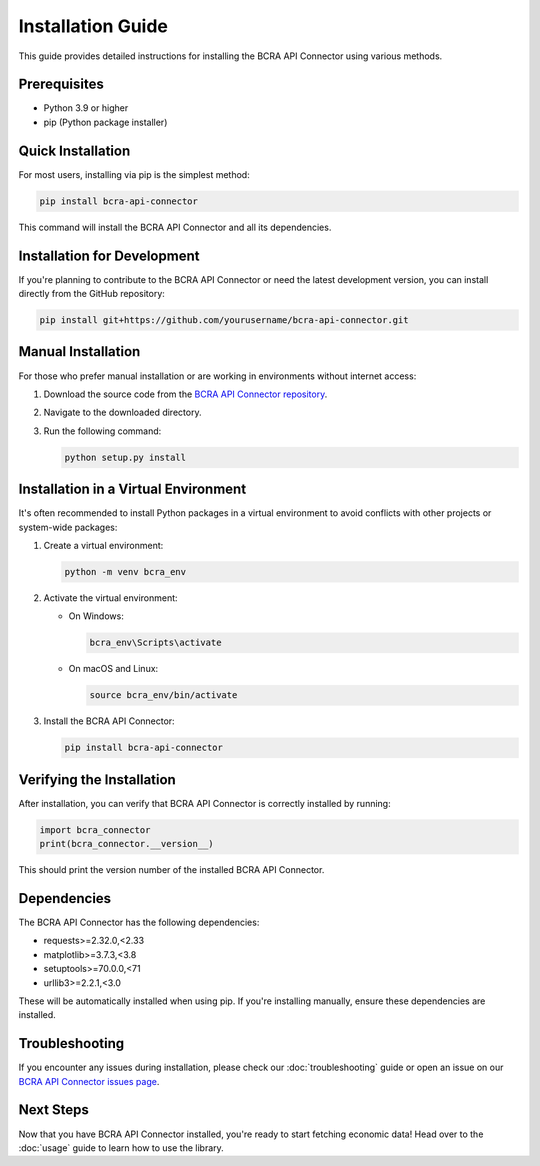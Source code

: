 Installation Guide
==================

This guide provides detailed instructions for installing the BCRA API Connector using various methods.

Prerequisites
-------------

- Python 3.9 or higher
- pip (Python package installer)

Quick Installation
------------------

For most users, installing via pip is the simplest method:

.. code-block:: bash

   pip install bcra-api-connector

This command will install the BCRA API Connector and all its dependencies.

Installation for Development
----------------------------

If you're planning to contribute to the BCRA API Connector or need the latest development version, you can install directly from the GitHub repository:

.. code-block:: bash

   pip install git+https://github.com/yourusername/bcra-api-connector.git

Manual Installation
-------------------

For those who prefer manual installation or are working in environments without internet access:

1. Download the source code from the `BCRA API Connector repository <https://github.com/yourusername/bcra-api-connector>`_.
2. Navigate to the downloaded directory.
3. Run the following command:

   .. code-block:: bash

      python setup.py install

Installation in a Virtual Environment
-------------------------------------

It's often recommended to install Python packages in a virtual environment to avoid conflicts with other projects or system-wide packages:

1. Create a virtual environment:

   .. code-block:: bash

      python -m venv bcra_env

2. Activate the virtual environment:

   - On Windows:

     .. code-block:: bash

        bcra_env\Scripts\activate

   - On macOS and Linux:

     .. code-block:: bash

        source bcra_env/bin/activate

3. Install the BCRA API Connector:

   .. code-block:: bash

      pip install bcra-api-connector

Verifying the Installation
--------------------------

After installation, you can verify that BCRA API Connector is correctly installed by running:

.. code-block:: python

   import bcra_connector
   print(bcra_connector.__version__)

This should print the version number of the installed BCRA API Connector.

Dependencies
------------

The BCRA API Connector has the following dependencies:

- requests>=2.32.0,<2.33
- matplotlib>=3.7.3,<3.8
- setuptools>=70.0.0,<71
- urllib3>=2.2.1,<3.0

These will be automatically installed when using pip. If you're installing manually, ensure these dependencies are installed.

Troubleshooting
---------------

If you encounter any issues during installation, please check our :doc:`troubleshooting` guide or open an issue on our `BCRA API Connector issues page <https://github.com/yourusername/bcra-api-connector/issues>`_.

Next Steps
----------

Now that you have BCRA API Connector installed, you're ready to start fetching economic data! Head over to the :doc:`usage` guide to learn how to use the library.